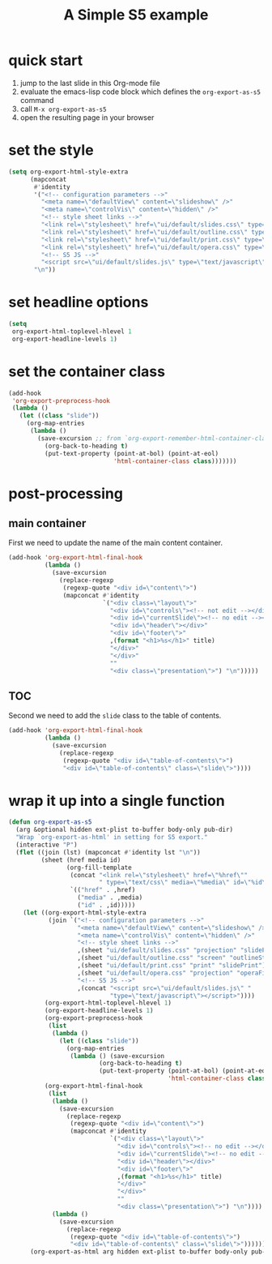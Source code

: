 # -*- org-export-babel-evaluate: nil -*-
#+Title: A Simple S5 example
#+Babel: :results silent

* quick start
1. jump to the last slide in this Org-mode file
2. evaluate the emacs-lisp code block which defines the
   =org-export-as-s5= command
3. call =M-x org-export-as-s5=
5. open the resulting page in your browser

* set the style
#+begin_src emacs-lisp
  (setq org-export-html-style-extra
        (mapconcat
         #'identity
         '("<!-- configuration parameters -->"
           "<meta name=\"defaultView\" content=\"slideshow\" />"
           "<meta name=\"controlVis\" content=\"hidden\" />"
           "<!-- style sheet links -->"
           "<link rel=\"stylesheet\" href=\"ui/default/slides.css\" type=\"text/css\" media=\"projection\" id=\"slideProj\" />"
           "<link rel=\"stylesheet\" href=\"ui/default/outline.css\" type=\"text/css\" media=\"screen\" id=\"outlineStyle\" />"
           "<link rel=\"stylesheet\" href=\"ui/default/print.css\" type=\"text/css\" media=\"print\" id=\"slidePrint\" />"
           "<link rel=\"stylesheet\" href=\"ui/default/opera.css\" type=\"text/css\" media=\"projection\" id=\"operaFix\" />"
           "<!-- S5 JS -->"
           "<script src=\"ui/default/slides.js\" type=\"text/javascript\"></script>")
         "\n"))
#+end_src

* set headline options
#+begin_src emacs-lisp
  (setq
   org-export-html-toplevel-hlevel 1
   org-export-headline-levels 1)
#+end_src

* set the container class
#+begin_src emacs-lisp
  (add-hook
   'org-export-preprocess-hook
   (lambda ()
     (let ((class "slide"))
       (org-map-entries
        (lambda ()
          (save-excursion ;; from `org-export-remember-html-container-classes'
            (org-back-to-heading t)
            (put-text-property (point-at-bol) (point-at-eol)
                               'html-container-class class)))))))
#+end_src

* post-processing
** main container
First we need to update the name of the main content container.
#+begin_src emacs-lisp
  (add-hook 'org-export-html-final-hook
            (lambda ()
              (save-excursion
                (replace-regexp
                 (regexp-quote "<div id=\"content\">")
                 (mapconcat #'identity
                            `("<div class=\"layout\">"
                              "<div id=\"controls\"><!-- not edit --></div>"
                              "<div id=\"currentSlide\"><!-- no edit --></div>"
                              "<div id=\"header\"></div>"
                              "<div id=\"footer\">"
                              ,(format "<h1>%s</h1>" title)
                              "</div>"
                              "</div>"
                              ""
                              "<div class=\"presentation\">") "\n")))))
#+end_src

** TOC
Second we need to add the =slide= class to the table of contents.
#+begin_src emacs-lisp
  (add-hook 'org-export-html-final-hook
            (lambda ()
              (save-excursion
                (replace-regexp
                 (regexp-quote "<div id=\"table-of-contents\">")
                 "<div id=\"table-of-contents\" class=\"slide\">"))))
#+end_src

* wrap it up into a single function
#+begin_src emacs-lisp
  (defun org-export-as-s5
    (arg &optional hidden ext-plist to-buffer body-only pub-dir)
    "Wrap `org-export-as-html' in setting for S5 export."
    (interactive "P")
    (flet ((join (lst) (mapconcat #'identity lst "\n"))
           (sheet (href media id)
                  (org-fill-template
                   (concat "<link rel=\"stylesheet\" href=\"%href\""
                           " type=\"text/css\" media=\"%media\" id=\"%id\" />")
                   `(("href" . ,href)
                     ("media" . ,media)
                     ("id" . ,id)))))
      (let ((org-export-html-style-extra
             (join `("<!-- configuration parameters -->"
                     "<meta name=\"defaultView\" content=\"slideshow\" />"
                     "<meta name=\"controlVis\" content=\"hidden\" />"
                     "<!-- style sheet links -->"
                     ,(sheet "ui/default/slides.css" "projection" "slideProj")
                     ,(sheet "ui/default/outline.css" "screen" "outlineStyle")
                     ,(sheet "ui/default/print.css" "print" "slidePrint")
                     ,(sheet "ui/default/opera.css" "projection" "operaFix")
                     "<!-- S5 JS -->"
                     ,(concat "<script src=\"ui/default/slides.js\" "
                              "type=\"text/javascript\"></script>"))))
            (org-export-html-toplevel-hlevel 1)
            (org-export-headline-levels 1)
            (org-export-preprocess-hook
             (list
              (lambda ()
                (let ((class "slide"))
                  (org-map-entries
                   (lambda () (save-excursion
                           (org-back-to-heading t)
                           (put-text-property (point-at-bol) (point-at-eol)
                                              'html-container-class class))))))))
            (org-export-html-final-hook
             (list
              (lambda ()
                (save-excursion
                  (replace-regexp
                   (regexp-quote "<div id=\"content\">")
                   (mapconcat #'identity
                              `("<div class=\"layout\">"
                                "<div id=\"controls\"><!-- no edit --></div>"
                                "<div id=\"currentSlide\"><!-- no edit --></div>"
                                "<div id=\"header\"></div>"
                                "<div id=\"footer\">"
                                ,(format "<h1>%s</h1>" title)
                                "</div>"
                                "</div>"
                                ""
                                "<div class=\"presentation\">") "\n"))))
              (lambda ()
                (save-excursion
                  (replace-regexp
                   (regexp-quote "<div id=\"table-of-contents\">")
                   "<div id=\"table-of-contents\" class=\"slide\">"))))))
        (org-export-as-html arg hidden ext-plist to-buffer body-only pub-dir))))
  
#+end_src
